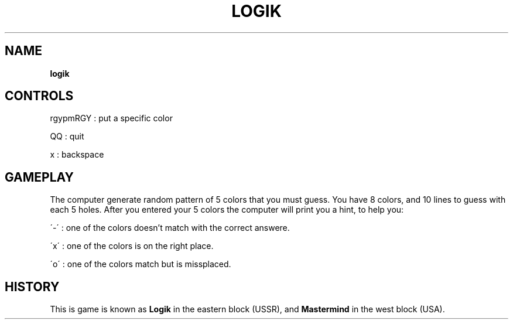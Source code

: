 .TH "LOGIK" "" "May 2021" "" ""
.SH "NAME"
\fBlogik\fR
.SH "CONTROLS"
rgypmRGY : put a specific color
.P
QQ : quit
.P
x : backspace
.SH "GAMEPLAY"
The computer generate random pattern of 5 colors
that you must guess\. You have 8 colors, and 10 lines
to guess with each 5 holes\. After you entered your 5
colors the computer will print you a hint, to help you:
.P
\'-\' : one of the colors doesn't match with the correct answere\.
.P
\'x\' : one of the colors is on the right place\.
.P
\'o\' : one of the colors match but is missplaced\.
.SH "HISTORY"
This is game is known as 
.B
Logik
in the eastern block (USSR), 
and 
.B 
Mastermind 
in the west block (USA)\.
